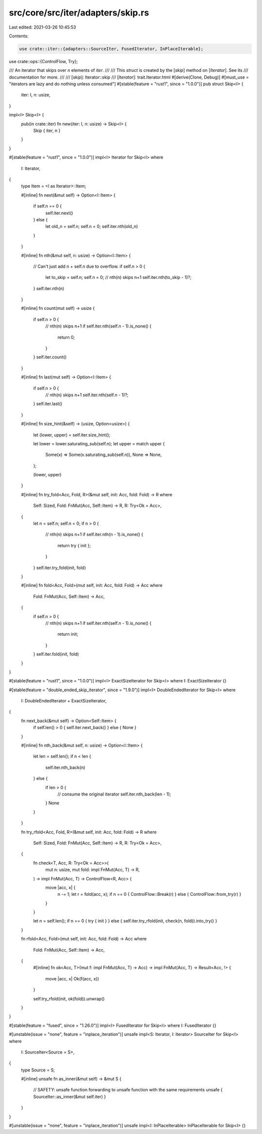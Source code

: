 src/core/src/iter/adapters/skip.rs
==================================

Last edited: 2021-03-26 10:45:53

Contents:

.. code-block:: rs

    use crate::iter::{adapters::SourceIter, FusedIterator, InPlaceIterable};
use crate::ops::{ControlFlow, Try};

/// An iterator that skips over `n` elements of `iter`.
///
/// This `struct` is created by the [`skip`] method on [`Iterator`]. See its
/// documentation for more.
///
/// [`skip`]: Iterator::skip
/// [`Iterator`]: trait.Iterator.html
#[derive(Clone, Debug)]
#[must_use = "iterators are lazy and do nothing unless consumed"]
#[stable(feature = "rust1", since = "1.0.0")]
pub struct Skip<I> {
    iter: I,
    n: usize,
}

impl<I> Skip<I> {
    pub(in crate::iter) fn new(iter: I, n: usize) -> Skip<I> {
        Skip { iter, n }
    }
}

#[stable(feature = "rust1", since = "1.0.0")]
impl<I> Iterator for Skip<I>
where
    I: Iterator,
{
    type Item = <I as Iterator>::Item;

    #[inline]
    fn next(&mut self) -> Option<I::Item> {
        if self.n == 0 {
            self.iter.next()
        } else {
            let old_n = self.n;
            self.n = 0;
            self.iter.nth(old_n)
        }
    }

    #[inline]
    fn nth(&mut self, n: usize) -> Option<I::Item> {
        // Can't just add n + self.n due to overflow.
        if self.n > 0 {
            let to_skip = self.n;
            self.n = 0;
            // nth(n) skips n+1
            self.iter.nth(to_skip - 1)?;
        }
        self.iter.nth(n)
    }

    #[inline]
    fn count(mut self) -> usize {
        if self.n > 0 {
            // nth(n) skips n+1
            if self.iter.nth(self.n - 1).is_none() {
                return 0;
            }
        }
        self.iter.count()
    }

    #[inline]
    fn last(mut self) -> Option<I::Item> {
        if self.n > 0 {
            // nth(n) skips n+1
            self.iter.nth(self.n - 1)?;
        }
        self.iter.last()
    }

    #[inline]
    fn size_hint(&self) -> (usize, Option<usize>) {
        let (lower, upper) = self.iter.size_hint();

        let lower = lower.saturating_sub(self.n);
        let upper = match upper {
            Some(x) => Some(x.saturating_sub(self.n)),
            None => None,
        };

        (lower, upper)
    }

    #[inline]
    fn try_fold<Acc, Fold, R>(&mut self, init: Acc, fold: Fold) -> R
    where
        Self: Sized,
        Fold: FnMut(Acc, Self::Item) -> R,
        R: Try<Ok = Acc>,
    {
        let n = self.n;
        self.n = 0;
        if n > 0 {
            // nth(n) skips n+1
            if self.iter.nth(n - 1).is_none() {
                return try { init };
            }
        }
        self.iter.try_fold(init, fold)
    }

    #[inline]
    fn fold<Acc, Fold>(mut self, init: Acc, fold: Fold) -> Acc
    where
        Fold: FnMut(Acc, Self::Item) -> Acc,
    {
        if self.n > 0 {
            // nth(n) skips n+1
            if self.iter.nth(self.n - 1).is_none() {
                return init;
            }
        }
        self.iter.fold(init, fold)
    }
}

#[stable(feature = "rust1", since = "1.0.0")]
impl<I> ExactSizeIterator for Skip<I> where I: ExactSizeIterator {}

#[stable(feature = "double_ended_skip_iterator", since = "1.9.0")]
impl<I> DoubleEndedIterator for Skip<I>
where
    I: DoubleEndedIterator + ExactSizeIterator,
{
    fn next_back(&mut self) -> Option<Self::Item> {
        if self.len() > 0 { self.iter.next_back() } else { None }
    }

    #[inline]
    fn nth_back(&mut self, n: usize) -> Option<I::Item> {
        let len = self.len();
        if n < len {
            self.iter.nth_back(n)
        } else {
            if len > 0 {
                // consume the original iterator
                self.iter.nth_back(len - 1);
            }
            None
        }
    }

    fn try_rfold<Acc, Fold, R>(&mut self, init: Acc, fold: Fold) -> R
    where
        Self: Sized,
        Fold: FnMut(Acc, Self::Item) -> R,
        R: Try<Ok = Acc>,
    {
        fn check<T, Acc, R: Try<Ok = Acc>>(
            mut n: usize,
            mut fold: impl FnMut(Acc, T) -> R,
        ) -> impl FnMut(Acc, T) -> ControlFlow<R, Acc> {
            move |acc, x| {
                n -= 1;
                let r = fold(acc, x);
                if n == 0 { ControlFlow::Break(r) } else { ControlFlow::from_try(r) }
            }
        }

        let n = self.len();
        if n == 0 { try { init } } else { self.iter.try_rfold(init, check(n, fold)).into_try() }
    }

    fn rfold<Acc, Fold>(mut self, init: Acc, fold: Fold) -> Acc
    where
        Fold: FnMut(Acc, Self::Item) -> Acc,
    {
        #[inline]
        fn ok<Acc, T>(mut f: impl FnMut(Acc, T) -> Acc) -> impl FnMut(Acc, T) -> Result<Acc, !> {
            move |acc, x| Ok(f(acc, x))
        }

        self.try_rfold(init, ok(fold)).unwrap()
    }
}

#[stable(feature = "fused", since = "1.26.0")]
impl<I> FusedIterator for Skip<I> where I: FusedIterator {}

#[unstable(issue = "none", feature = "inplace_iteration")]
unsafe impl<S: Iterator, I: Iterator> SourceIter for Skip<I>
where
    I: SourceIter<Source = S>,
{
    type Source = S;

    #[inline]
    unsafe fn as_inner(&mut self) -> &mut S {
        // SAFETY: unsafe function forwarding to unsafe function with the same requirements
        unsafe { SourceIter::as_inner(&mut self.iter) }
    }
}

#[unstable(issue = "none", feature = "inplace_iteration")]
unsafe impl<I: InPlaceIterable> InPlaceIterable for Skip<I> {}


